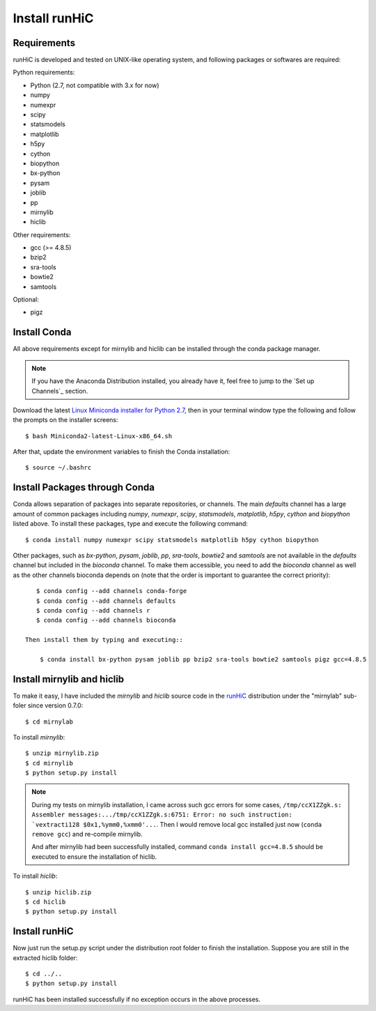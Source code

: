 Install runHiC
==============

Requirements
------------
runHiC is developed and tested on UNIX-like operating system, and following packages
or softwares are required:

Python requirements:

- Python (2.7, not compatible with 3.x for now)
- numpy
- numexpr 
- scipy
- statsmodels
- matplotlib
- h5py
- cython
- biopython
- bx-python
- pysam
- joblib
- pp
- mirnylib
- hiclib

Other requirements:

- gcc (>= 4.8.5)
- bzip2
- sra-tools
- bowtie2
- samtools

Optional:

- pigz

Install Conda
-------------
All above requirements except for mirnylib and hiclib can be installed through the
conda package manager.

.. note:: If you have the Anaconda Distribution installed, you already have it, feel free to jump to
   the `Set up Channels`_ section.

Download the latest `Linux Miniconda installer for Python 2.7 <https://conda.io/miniconda.html>`_,
then in your terminal window type the following and follow the prompts on the installer screens::

    $ bash Miniconda2-latest-Linux-x86_64.sh

After that, update the environment variables to finish the Conda installation::

    $ source ~/.bashrc

Install Packages through Conda
------------------------------
Conda allows separation of packages into separate repositories, or channels. The main *defaults*
channel has a large amount of common packages including *numpy*, *numexpr*, *scipy*, *statsmodels*,
*matplotlib*, *h5py*, *cython* and *biopython* listed above. To install these packages, type and
execute the following command::

    $ conda install numpy numexpr scipy statsmodels matplotlib h5py cython biopython

Other packages, such as *bx-python*, *pysam*, *joblib*, *pp*, *sra-tools*, *bowtie2* and *samtools* are
not available in the *defaults* channel but included in the *bioconda* channel. To make them accessible,
you need to add the *bioconda* channel as well as the other channels bioconda depends on (note that the
order is important to guarantee the correct priority)::

    $ conda config --add channels conda-forge
    $ conda config --add channels defaults
    $ conda config --add channels r
    $ conda config --add channels bioconda
 
 Then install them by typing and executing::
 
     $ conda install bx-python pysam joblib pp bzip2 sra-tools bowtie2 samtools pigz gcc=4.8.5

Install mirnylib and hiclib
---------------------------
To make it easy, I have included the *mirnylib* and *hiclib* source code in the `runHiC <https://pypi.python.org/pypi/runHiC>`_
distribution under the "mirnylab" sub-foler since version 0.7.0::

    $ cd mirnylab

To install *mirnylib*::

    $ unzip mirnylib.zip
    $ cd mirnylib
    $ python setup.py install

.. note:: During my tests on mirnylib installation, I came across such gcc errors for some cases,
   ``/tmp/ccX1ZZgk.s: Assembler messages:.../tmp/ccX1ZZgk.s:6751: Error: no such instruction: 
   `vextracti128 $0x1,%ymm0,%xmm0'...``. Then I would remove local gcc installed just now (``conda remove gcc``) and
   re-compile mirnylib.
   
   And after mirnylib had been successfully installed, command ``conda install gcc=4.8.5`` should be executed to ensure the
   installation of hiclib.

To install *hiclib*::

    $ unzip hiclib.zip
    $ cd hiclib
    $ python setup.py install

Install runHiC
--------------
Now just run the setup.py script under the distribution root folder to finish the installation.
Suppose you are still in the extracted hiclib folder::

    $ cd ../..
    $ python setup.py install

runHiC has been installed successfully if no exception occurs in the above processes.
